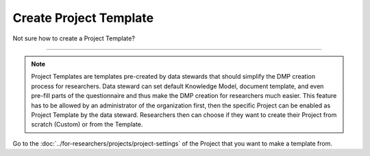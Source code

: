 ***********************
Create Project Template
***********************

Not sure how to create a Project Template?

----

.. NOTE::

    Project Templates are templates pre-created by data stewards that should simplify the DMP creation process for researchers. Data steward can set default Knowledge Model, document template, and even pre-fill parts of the questionnaire and thus make the DMP creation for researchers much easier. This feature has to be allowed by an administrator of the organization first, then the specific Project can be enabled as Project Template by the data steward. Researchers then can choose if they want to create their Project from scratch (Custom) or from the Template.

Go to the :doc:`../for-researchers/projects/project-settings` of the Project that you want to make a template from.

